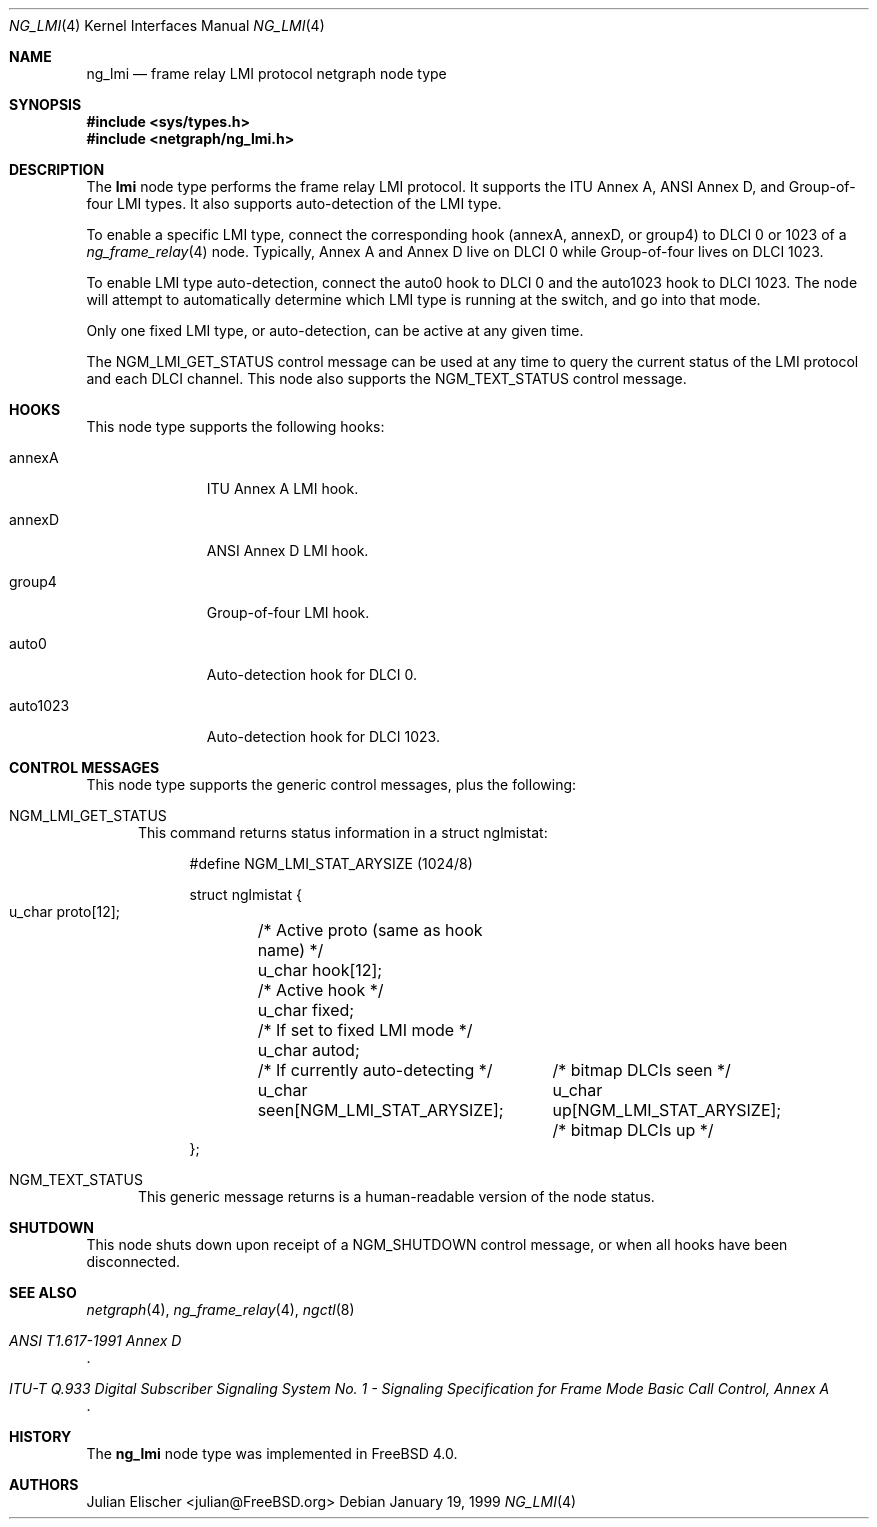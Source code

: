 .\" Copyright (c) 1996-1999 Whistle Communications, Inc.
.\" All rights reserved.
.\"
.\" Subject to the following obligations and disclaimer of warranty, use and
.\" redistribution of this software, in source or object code forms, with or
.\" without modifications are expressly permitted by Whistle Communications;
.\" provided, however, that:
.\" 1. Any and all reproductions of the source or object code must include the
.\"    copyright notice above and the following disclaimer of warranties; and
.\" 2. No rights are granted, in any manner or form, to use Whistle
.\"    Communications, Inc. trademarks, including the mark "WHISTLE
.\"    COMMUNICATIONS" on advertising, endorsements, or otherwise except as
.\"    such appears in the above copyright notice or in the software.
.\"
.\" THIS SOFTWARE IS BEING PROVIDED BY WHISTLE COMMUNICATIONS "AS IS", AND
.\" TO THE MAXIMUM EXTENT PERMITTED BY LAW, WHISTLE COMMUNICATIONS MAKES NO
.\" REPRESENTATIONS OR WARRANTIES, EXPRESS OR IMPLIED, REGARDING THIS SOFTWARE,
.\" INCLUDING WITHOUT LIMITATION, ANY AND ALL IMPLIED WARRANTIES OF
.\" MERCHANTABILITY, FITNESS FOR A PARTICULAR PURPOSE, OR NON-INFRINGEMENT.
.\" WHISTLE COMMUNICATIONS DOES NOT WARRANT, GUARANTEE, OR MAKE ANY
.\" REPRESENTATIONS REGARDING THE USE OF, OR THE RESULTS OF THE USE OF THIS
.\" SOFTWARE IN TERMS OF ITS CORRECTNESS, ACCURACY, RELIABILITY OR OTHERWISE.
.\" IN NO EVENT SHALL WHISTLE COMMUNICATIONS BE LIABLE FOR ANY DAMAGES
.\" RESULTING FROM OR ARISING OUT OF ANY USE OF THIS SOFTWARE, INCLUDING
.\" WITHOUT LIMITATION, ANY DIRECT, INDIRECT, INCIDENTAL, SPECIAL, EXEMPLARY,
.\" PUNITIVE, OR CONSEQUENTIAL DAMAGES, PROCUREMENT OF SUBSTITUTE GOODS OR
.\" SERVICES, LOSS OF USE, DATA OR PROFITS, HOWEVER CAUSED AND UNDER ANY
.\" THEORY OF LIABILITY, WHETHER IN CONTRACT, STRICT LIABILITY, OR TORT
.\" (INCLUDING NEGLIGENCE OR OTHERWISE) ARISING IN ANY WAY OUT OF THE USE OF
.\" THIS SOFTWARE, EVEN IF WHISTLE COMMUNICATIONS IS ADVISED OF THE POSSIBILITY
.\" OF SUCH DAMAGE.
.\"
.\" Author: Archie Cobbs <archie@FreeBSD.org>
.\"
.\" $FreeBSD$
.\" $Whistle: ng_lmi.8,v 1.4 1999/01/25 23:46:27 archie Exp $
.\"
.Dd January 19, 1999
.Dt NG_LMI 4
.Os
.Sh NAME
.Nm ng_lmi
.Nd frame relay LMI protocol netgraph node type
.Sh SYNOPSIS
.In sys/types.h
.In netgraph/ng_lmi.h
.Sh DESCRIPTION
The
.Nm lmi
node type performs the frame relay LMI protocol.
It supports
the ITU Annex A, ANSI Annex D, and Group-of-four LMI types.
It also supports auto-detection of the LMI type.
.Pp
To enable a specific LMI type, connect the corresponding hook
.Dv ( annexA ,
.Dv annexD ,
or
.Dv group4 ")"
to DLCI 0 or 1023 of a
.Xr ng_frame_relay 4
node.
Typically, Annex A and Annex D live on DLCI 0 while Group-of-four
lives on DLCI 1023.
.Pp
To enable LMI type auto-detection, connect the
.Dv auto0
hook to DLCI 0 and the
.Dv auto1023
hook to DLCI 1023.
The node will attempt to automatically determine
which LMI type is running at the switch, and go into that mode.
.Pp
Only one fixed LMI type, or auto-detection, can be active at any given time.
.Pp
The
.Dv NGM_LMI_GET_STATUS
control message can be used at any time to query the current status
of the LMI protocol and each DLCI channel.
This node also supports the
.Dv NGM_TEXT_STATUS
control message.
.Sh HOOKS
This node type supports the following hooks:
.Bl -tag -width foobarbaz
.It Dv annexA
ITU Annex A LMI hook.
.It Dv annexD
ANSI Annex D LMI hook.
.It Dv group4
Group-of-four LMI hook.
.It Dv auto0
Auto-detection hook for DLCI 0.
.It Dv auto1023
Auto-detection hook for DLCI 1023.
.El
.Sh CONTROL MESSAGES
This node type supports the generic control messages, plus the following:
.Bl -tag -width foo
.It Dv NGM_LMI_GET_STATUS
This command returns status information in a
.Dv "struct nglmistat" :
.Bd -literal -offset 4n
#define NGM_LMI_STAT_ARYSIZE   (1024/8)

struct nglmistat {
  u_char  proto[12];	/* Active proto (same as hook name) */
  u_char  hook[12];	/* Active hook */
  u_char  fixed;	/* If set to fixed LMI mode */
  u_char  autod;	/* If currently auto-detecting */
  u_char  seen[NGM_LMI_STAT_ARYSIZE];	/* bitmap DLCIs seen */
  u_char  up[NGM_LMI_STAT_ARYSIZE];	/* bitmap DLCIs up */
};
.Ed
.It Dv NGM_TEXT_STATUS
This generic message returns is a human-readable version of the node status.
.El
.Sh SHUTDOWN
This node shuts down upon receipt of a
.Dv NGM_SHUTDOWN
control message, or when all hooks have been disconnected.
.Sh SEE ALSO
.Xr netgraph 4 ,
.Xr ng_frame_relay 4 ,
.Xr ngctl 8
.Rs
.%T "ANSI T1.617-1991 Annex D"
.Re
.Rs
.%T "ITU-T Q.933 Digital Subscriber Signaling System No. 1 - Signaling Specification for Frame Mode Basic Call Control, Annex A"
.Re
.Sh HISTORY
The
.Nm
node type was implemented in
.Fx 4.0 .
.Sh AUTHORS
.An Julian Elischer Aq julian@FreeBSD.org
